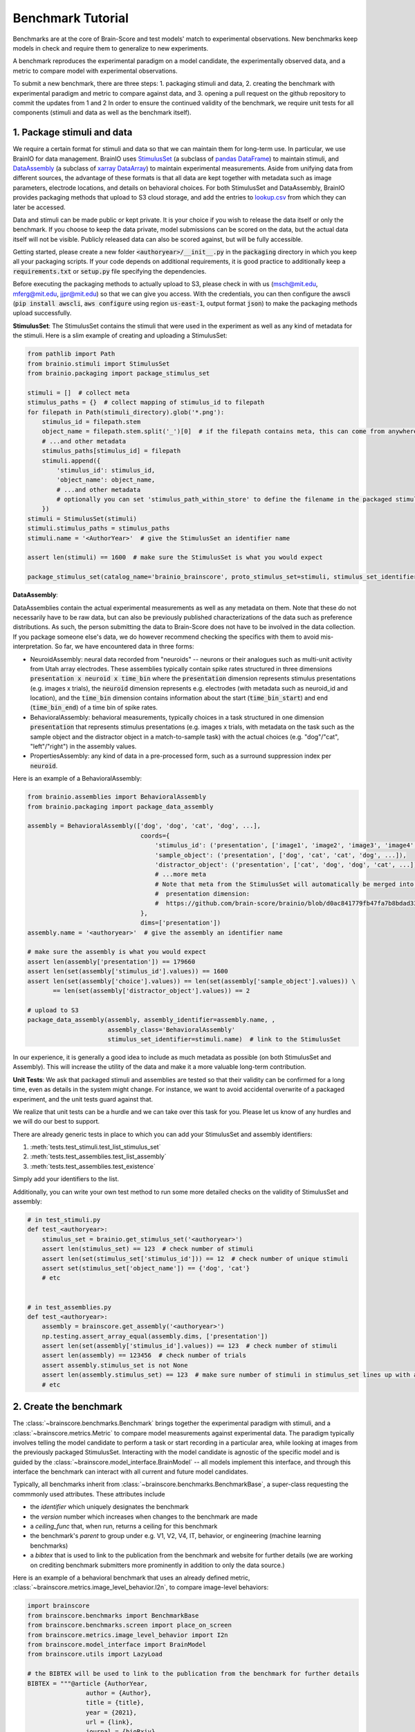 .. _Benchmark_Tutorial:
.. |UnitTestSupport| replace:: We realize that unit tests can be a hurdle and we can take over this task for you.
                                 Please let us know of any hurdles and we will do our best to support.

==================
Benchmark Tutorial
==================

Benchmarks are at the core of Brain-Score and test models' match to experimental observations.
New benchmarks keep models in check and require them to generalize to new experiments.

A benchmark reproduces the experimental paradigm on a model candidate, the experimentally observed data,
and a metric to compare model with experimental observations.

To submit a new benchmark, there are three steps:
1. packaging stimuli and data,
2. creating the benchmark with experimental paradigm and metric to compare against data, and
3. opening a pull request on the github repository to commit the updates from 1 and 2
In order to ensure the continued validity of the benchmark, we require unit tests for all components
(stimuli and data as well as the benchmark itself).

1. Package stimuli and data
===========================
We require a certain format for stimuli and data so that we can maintain them for long-term use.
In particular, we use BrainIO for data management. BrainIO uses
`StimulusSet <https://github.com/brain-score/brainio/blob/main/brainio/stimuli.py>`_ (a subclass of
`pandas DataFrame <https://pandas.pydata.org/docs/reference/api/pandas.DataFrame.html>`_) to maintain stimuli, and
`DataAssembly <https://github.com/brain-score/brainio/blob/main/brainio/assemblies.py>`_
(a subclass of `xarray DataArray <http://xarray.pydata.org/en/stable/generated/xarray.DataArray.html>`_)
to maintain experimental measurements.
Aside from unifying data from different sources, the advantage of these formats is that all data are kept together with
metadata such as image parameters, electrode locations, and details on behavioral choices.
For both StimulusSet and DataAssembly, BrainIO provides packaging methods that upload to S3 cloud storage, and add the
entries to `lookup.csv <https://github.com/brain-score/brain-score/blob/master/brainscore/lookup.csv>`_ from which they
can later be accessed.

Data and stimuli can be made public or kept private. It is your choice if you wish to release the data itself or only
the benchmark. If you choose to keep the data private, model submissions can be scored on the data, but the actual data
itself will not be visible. Publicly released data can also be scored against, but will be fully accessible.

Getting started, please create a new folder :code:`<authoryear>/__init__.py` in the :code:`packaging` directory in
which you keep all your packaging scripts.
If your code depends on additional requirements, it is good practice to additionally keep a :code:`requirements.txt`
or :code:`setup.py` file specifying the dependencies.

Before executing the packaging methods to actually upload to S3, please check in with us
(msch@mit.edu, mferg@mit.edu, jjpr@mit.edu) so that we can give you access. With the credentials, you can then
configure the awscli (:code:`pip install awscli`, :code:`aws configure` using region :code:`us-east-1`,
output format :code:`json`) to make the packaging methods upload successfully.

**StimulusSet**:
The StimulusSet contains the stimuli that were used in the experiment as well as any kind of metadata for the stimuli.
Here is a slim example of creating and uploading a StimulusSet:

.. code-block:: python

    from pathlib import Path
    from brainio.stimuli import StimulusSet
    from brainio.packaging import package_stimulus_set

    stimuli = []  # collect meta
    stimulus_paths = {}  # collect mapping of stimulus_id to filepath
    for filepath in Path(stimuli_directory).glob('*.png'):
        stimulus_id = filepath.stem
        object_name = filepath.stem.split('_')[0]  # if the filepath contains meta, this can come from anywhere
        # ...and other metadata
        stimulus_paths[stimulus_id] = filepath
        stimuli.append({
            'stimulus_id': stimulus_id,
            'object_name': object_name,
            # ...and other metadata
            # optionally you can set 'stimulus_path_within_store' to define the filename in the packaged stimuli
        })
    stimuli = StimulusSet(stimuli)
    stimuli.stimulus_paths = stimulus_paths
    stimuli.name = '<AuthorYear>'  # give the StimulusSet an identifier name

    assert len(stimuli) == 1600  # make sure the StimulusSet is what you would expect

    package_stimulus_set(catalog_name='brainio_brainscore', proto_stimulus_set=stimuli, stimulus_set_identifier=stimuli.name)  # upload to S3 and add entry to local lookup.csv


**DataAssembly**:

DataAssemblies contain the actual experimental measurements as well as any metadata on them.
Note that these do not necessarily have to be raw data, but can also be previously published characterizations of the
data such as preference distributions.
As such, the person submitting the data to Brain-Score does not have to be involved in the data collection.
If you package someone else's data, we do however recommend checking the specifics with them to avoid mis-interpretation.
So far, we have encountered data in three forms:

* NeuroidAssembly: neural data recorded from "neuroids" -- neurons or their analogues such as multi-unit activity from
  Utah array electrodes. These assemblies typically contain spike rates structured in three dimensions
  :code:`presentation x neuroid x time_bin` where
  the :code:`presentation` dimension represents stimulus presentations (e.g. images x trials),
  the :code:`neuroid` dimension represents e.g. electrodes (with metadata such as neuroid_id and location), and
  the :code:`time_bin` dimension contains information about the start (:code:`time_bin_start`) and
  end (:code:`time_bin_end`) of a time bin of spike rates.
* BehavioralAssembly: behavioral measurements, typically choices in a task structured in one dimension
  :code:`presentation` that represents stimulus presentations (e.g. images x trials, with metadata on the task such
  as the sample object and the distractor object in a match-to-sample task) with the actual choices
  (e.g. "dog"/"cat", "left"/"right") in the assembly values.
* PropertiesAssembly: any kind of data in a pre-processed form, such as a surround suppression index per :code:`neuroid`.

Here is an example of a BehavioralAssembly:

.. code-block:: python

    from brainio.assemblies import BehavioralAssembly
    from brainio.packaging import package_data_assembly

    assembly = BehavioralAssembly(['dog', 'dog', 'cat', 'dog', ...],
                                   coords={
                                       'stimulus_id': ('presentation', ['image1', 'image2', 'image3', 'image4', ...]),
                                       'sample_object': ('presentation', ['dog', 'cat', 'cat', 'dog', ...]),
                                       'distractor_object': ('presentation', ['cat', 'dog', 'dog', 'cat', ...]),
                                       # ...more meta
                                       # Note that meta from the StimulusSet will automatically be merged into the
                                       #  presentation dimension:
                                       #  https://github.com/brain-score/brainio/blob/d0ac841779fb47fa7b8bdad3341b68357c8031d9/brainio/fetch.py#L125-L132
                                   },
                                   dims=['presentation'])
    assembly.name = '<authoryear>'  # give the assembly an identifier name

    # make sure the assembly is what you would expect
    assert len(assembly['presentation']) == 179660
    assert len(set(assembly['stimulus_id'].values)) == 1600
    assert len(set(assembly['choice'].values)) == len(set(assembly['sample_object'].values)) \
           == len(set(assembly['distractor_object'].values)) == 2

    # upload to S3
    package_data_assembly(assembly, assembly_identifier=assembly.name, ,
                          assembly_class='BehavioralAssembly'
                          stimulus_set_identifier=stimuli.name)  # link to the StimulusSet

In our experience, it is generally a good idea to include as much metadata as possible (on both StimulusSet and
Assembly). This will increase the utility of the data and make it a more valuable long-term contribution.


**Unit Tests**:
We ask that packaged stimuli and assemblies are tested so that their validity can be confirmed for a long time, even as
details in the system might change. For instance, we want to avoid accidental overwrite of a packaged experiment,
and the unit tests guard against that.

|UnitTestSupport|

There are already generic tests in place to which you can add your StimulusSet and assembly identifiers:

#. :meth:`tests.test_stimuli.test_list_stimulus_set`
#. :meth:`tests.test_assemblies.test_list_assembly`
#. :meth:`tests.test_assemblies.test_existence`

Simply add your identifiers to the list.

Additionally, you can write your own test method to run some more detailed checks on the validity of StimulusSet and
assembly:

.. code-block:: python

    # in test_stimuli.py
    def test_<authoryear>:
        stimulus_set = brainio.get_stimulus_set('<authoryear>')
        assert len(stimulus_set) == 123  # check number of stimuli
        assert len(set(stimulus_set['stimulus_id'])) == 12  # check number of unique stimuli
        assert set(stimulus_set['object_name']) == {'dog', 'cat'}
        # etc


    # in test_assemblies.py
    def test_<authoryear>:
        assembly = brainscore.get_assembly('<authoryear>')
        np.testing.assert_array_equal(assembly.dims, ['presentation'])
        assert len(set(assembly['stimulus_id'].values)) == 123  # check number of stimuli
        assert len(assembly) == 123456  # check number of trials
        assert assembly.stimulus_set is not None
        assert len(assembly.stimulus_set) == 123  # make sure number of stimuli in stimulus_set lines up with assembly
        # etc


2. Create the benchmark
=======================
The :class:`~brainscore.benchmarks.Benchmark` brings together the experimental paradigm with stimuli,
and a :class:`~brainscore.metrics.Metric` to compare model measurements against experimental data.
The paradigm typically involves telling the model candidate to perform a task or start recording in a particular area,
while looking at images from the previously packaged StimulusSet.
Interacting with the model candidate is agnostic of the specific model and is guided by the
:class:`~brainscore.model_interface.BrainModel` -- all models implement this interface,
and through this interface the benchmark can interact with all current and future model candidates.

Typically, all benchmarks inherit from :class:`~brainscore.benchmarks.BenchmarkBase`, a super-class requesting the
commmonly used attributes. These attributes include

* the *identifier* which uniquely designates the benchmark
* the *version* number which increases when changes to the benchmark are made
* a *ceiling_func* that, when run, returns a ceiling for this benchmark
* the benchmark's *parent* to group under e.g. V1, V2, V4, IT, behavior, or engineering (machine learning benchmarks)
* a *bibtex* that is used to link to the publication from the benchmark and website for further details
  (we are working on crediting benchmark submitters more prominently in addition to only the data source.)

Here is an example of a behavioral benchmark that uses an already defined metric,
:class:`~brainscore.metrics.image_level_behavior.I2n`, to compare image-level behaviors:

.. code-block:: python

    import brainscore
    from brainscore.benchmarks import BenchmarkBase
    from brainscore.benchmarks.screen import place_on_screen
    from brainscore.metrics.image_level_behavior import I2n
    from brainscore.model_interface import BrainModel
    from brainscore.utils import LazyLoad

    # the BIBTEX will be used to link to the publication from the benchmark for further details
    BIBTEX = """@article {AuthorYear,
                    author = {Author},
                    title = {title},
                    year = {2021},
                    url = {link},
                    journal = {bioRxiv}
                }"""


    class AuthorYearI2n(BenchmarkBase):
        def __init__(self):
            self._metric = I2n()  # use a previously defined metric
            # we typically use the LazyLoad wrapper to only load the assembly on demand
            self._fitting_stimuli = LazyLoad(lambda: brainscore.get_stimulus_set('<authoryear>'))
            self._assembly = LazyLoad(lambda: brainscore.get_assembly('<authoryear>'))
            # at what degree visual angle stimuli were presented
            self._visual_degrees = 8
            # how many repeated trials each stimulus was shown for
            self._number_of_trials = 2
            super(AuthorYearI2n, self).__init__(
                identifier='<AuthorYear>-i2n',
                # the version number increases when changes to the benchmark are made; start with 1
                version=1,
                # the ceiling function outputs a ceiling estimate of how reliable the data is, or in other words, how
                # well we would expect the perfect model to perform on this benchmark
                ceiling_func=lambda: self._metric.ceiling(self._assembly),
                parent='behavior',
                bibtex=BIBTEX,
            )

        # The __call__ method takes as input a candidate BrainModel and outputs a similarity score of how brain-like
        # the candidate is under this benchmark.
        # A candidate here could be a model such as CORnet or brain-mapped Alexnet, but importantly the benchmark can be
        # agnostic to the details of the candidate and instead only engage with the BrainModel interface.
        def __call__(self, candidate: BrainModel):
            # based on the visual degrees of the candidate
            fitting_stimuli = place_on_screen(self._fitting_stimuli, target_visual_degrees=candidate.visual_degrees(),
                                              source_visual_degrees=self._visual_degrees)
            candidate.start_task(BrainModel.Task.probabilities, fitting_stimuli)
            stimulus_set = place_on_screen(self._assembly.stimulus_set, target_visual_degrees=candidate.visual_degrees(),
                                           source_visual_degrees=self._visual_degrees)
            probabilities = candidate.look_at(stimulus_set, number_of_trials=self._number_of_trials)
            score = self._metric(probabilities, self._assembly)
            score = self._metric.ceil_score(score, self.ceiling)
            return score


We also need to register the benchmark in the benchmark pool in order to make it accessible by its identifier.
Register the benchmark in the experimental benchmark pool first, we will then run existing models on it, and later
transfer it to the main benchmark pool.

.. code-block:: python

    # in brainscore/benchmarks/__init__.py

    def _experimental_benchmark_pool():
        # ...
        from .<authoryear> import <AuthorYear>I2n
        pool['<authoryear>-i2n'] = LazyLoad(<AuthorYear>I2n)

        return pool


**Unit Tests**

Like with the stimuli and data, we want to ensure the continued validity of the benchmark so that it remains valuable
and can be maintained.

|UnitTestSupport|

We ask that all benchmarks test at least two things:

#. The ceiling value of the benchmark for which the benchmark identifier and expected ceiling can simply be added to
   the :meth:`tests.test_benchmarks.test___init__.test_ceilings` method
#. The score of a couple of models with precomputed features:

The idea for scores of precomputed features is to run a few models on the benchmark, store their features, and test that
the stored features run on the benchmark will reproduce the same score.
These tests are organized in :class:`tests.test_benchmarks.test___init__.TestPrecomputed` where, for both neural and
behavioral benchmarks, standardized functions exist to make these tests as easy as possible.

To add a new test, first store the features of select models.
For neural benchmarks, run the benchmark on a model, then convert the pickled activations from :code:`result_caching`
into :code:`netcdf (.nc)` files:

.. code-block:: python

    import pandas as pd  # makes pickle file loading a little easier, even if not a pandas object

    activations_dir = '~/.result_caching/model_tools.activations.core.ActivationsExtractorHelper._from_paths_stored'
    activations = pd.read_pickle(activations_dir + '/identifier=alexnet,stimuli_identifier=<authoryear>.pkl')['data']
    activations.reset_index(activations.dims).to_netcdf('~/alexnet-<authoryear>.nc')


For behavioral benchmarks, the only way right now is to store the predictions as you score a model on the benchmark,
i.e. either by putting a breakpoint and storing the features or by adding code to the benchmark's :code:`__call__`
method (before model predictions are scored with the metric).

.. code-block:: python

    probabilities.reset_index(probabilities.dims).rename({'choice_':'choice'})\
        .to_netcdf('~/brain-score/tests/test_benchmarks/CORnet-Z-<authoryear>.nc')


Next, upload these precomputed features to :code:`S3://brainscore-unittests/tests/test_benchmarks/`
(account 613927419654).
Please reach out to us so that we can help you with the upload.

To have these precomputed features downloaded when unit tests are run, please add the filenames to the
:code:`test_setup.sh` file.

Finally, add a new method :code:`test_<authoryear-metric>` in
:class:`tests.test_benchmarks.test___init__.TestPrecomputed` which points to the precomputed features file, and tests
that an expected score is output by the benchmark.


3. Submit a pull request with your changes and iterate to finalize
==================================================================
Finally, submit a pull request on https://github.com/brain-score/brain-score/compare with all your changes.
This will trigger server-side unit tests which ensure that all previous as well as newly added unit tests pass
successfully.
Often, this step can highlight some issues in the code, so it can take some iterations on the code to make sure
everything runs smoothly.
Looking at other merged pull requests for reference could be helpful here:
https://github.com/brain-score/brain-score/pulls.
We will also manually review the pull request before merging.

If any stimuli or data should be made public, please let us know so that we can change the corresponding S3 bucket
policy.

After the PR has been merged, we will run all existing models on the new benchmark before making the benchmark public
and integrating it into the set of standardly evaluated benchmarks.

